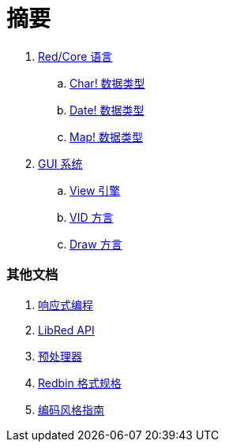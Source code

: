 = 摘要

. link:README.adoc[Red/Core 语言]
.. link:char.adoc[Char! 数据类型]
.. link:date.adoc[Date! 数据类型]
.. link:map.adoc[Map! 数据类型]

. link:gui.adoc[GUI 系统]
.. link:view.adoc[View 引擎]
.. link:vid.adoc[VID 方言]
.. link:draw.adoc[Draw 方言]

### 其他文档

. link:reactivity.adoc[响应式编程]
. link:libred.adoc[LibRed API]
. link:preprocessor.adoc[预处理器]
. link:redbin.adoc[Redbin 格式规格]
. link:style-guide.adoc[编码风格指南]